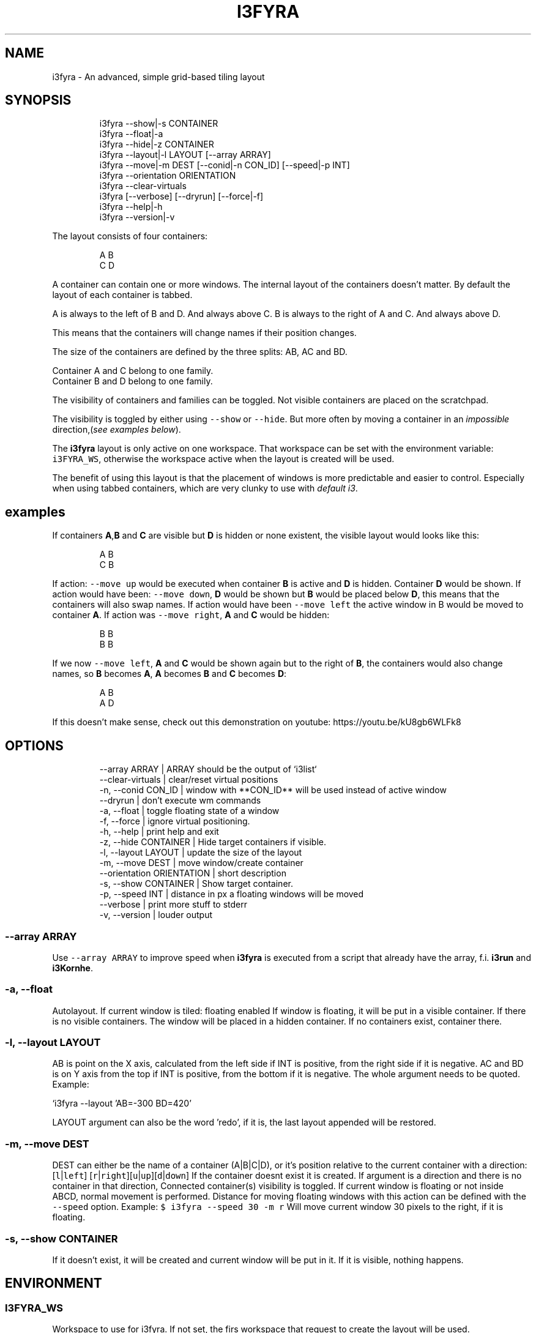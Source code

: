 .nh
.TH I3FYRA  1 2022-06-05 budlabs "User Manuals"
.SH NAME
.PP
i3fyra - An advanced, simple grid-based tiling layout

.SH SYNOPSIS
.PP
.RS

.nf
i3fyra --show|-s CONTAINER
i3fyra --float|-a
i3fyra --hide|-z CONTAINER
i3fyra --layout|-l LAYOUT [--array ARRAY]
i3fyra --move|-m DEST [--conid|-n CON_ID] [--speed|-p INT]
i3fyra --orientation ORIENTATION
i3fyra --clear-virtuals
i3fyra [--verbose] [--dryrun] [--force|-f] 
i3fyra --help|-h
i3fyra --version|-v 

.fi
.RE

.PP
The layout consists of four containers:

.PP
.RS

.nf
  A B
  C D

.fi
.RE

.PP
A container can contain one or more windows. The
internal layout of the containers doesn't matter.
By default the layout of each container is
tabbed.

.PP
A is always to the left of B and D. And always
above C. B is always to the right of A and C. And
always above D.

.PP
This means that the containers will change names
if their position changes.

.PP
The size of the containers are defined by the
three splits: AB, AC and BD.

.PP
Container A and C belong to one family.
.br
Container B and D belong to one family.

.PP
The visibility of containers and families can be
toggled. Not visible containers are placed on the
scratchpad.

.PP
The visibility is toggled by either using \fB\fC--show\fR
or \fB\fC--hide\fR\&. But more often by moving a container
in an \fIimpossible\fP direction,(\fIsee examples
below\fP).

.PP
The \fBi3fyra\fP layout is only active on one
workspace. That workspace can be set with the
environment variable: \fB\fCi3FYRA_WS\fR, otherwise the
workspace active when the layout is created will
be used.

.PP
The benefit of using this layout is that the
placement of windows is more predictable and
easier to control. Especially when using tabbed
containers, which are very clunky to use
with \fIdefault i3\fP\&.


.SH examples
.PP
If containers \fBA\fP,\fBB\fP and \fBC\fP are visible
but \fBD\fP is hidden or none existent, the visible
layout would looks like this:

.PP
.RS

.nf
  A B
  C B

.fi
.RE

.PP
If action: \fB\fC--move up\fR would be executed when
container \fBB\fP is active and \fBD\fP is hidden.
Container \fBD\fP would be shown. If action would
have been: \fB\fC--move down\fR, \fBD\fP would be shown
but \fBB\fP would be placed below \fBD\fP, this means
that the containers will also swap names. If
action would have been \fB\fC--move left\fR the active
window in B would be moved to container \fBA\fP\&. If
action was \fB\fC--move right\fR, \fBA\fP and \fBC\fP would
be hidden:

.PP
.RS

.nf
  B B
  B B

.fi
.RE

.PP
If we now \fB\fC--move left\fR, \fBA\fP and \fBC\fP
would be shown again but to the right of \fBB\fP,
the containers would also change names, so \fBB\fP
becomes \fBA\fP, \fBA\fP becomes \fBB\fP and \fBC\fP
becomes \fBD\fP:

.PP
.RS

.nf
  A B
  A D

.fi
.RE

.PP
If this doesn't make sense, check out this
demonstration on youtube:
https://youtu.be/kU8gb6WLFk8

.SH OPTIONS
.PP
.RS

.nf
--array              ARRAY       | ARRAY should be the output of `i3list`  
--clear-virtuals                 | clear/reset virtual positions  
-n, --conid          CON_ID      | window with **CON_ID** will be used instead of active window  
--dryrun                         | don't execute wm commands  
-a, --float                      | toggle floating state of a window  
-f, --force                      | ignore virtual positioning.  
-h, --help                       | print help and exit  
-z, --hide           CONTAINER   | Hide target containers if visible.  
-l, --layout         LAYOUT      | update the size of the layout  
-m, --move           DEST        | move window/create container  
--orientation        ORIENTATION | short description  
-s, --show           CONTAINER   | Show target container.  
-p, --speed          INT         | distance in px a floating windows will be moved  
--verbose                        | print more stuff to stderr  
-v, --version                    | louder output  

.fi
.RE

.SS --array              ARRAY
.PP
Use \fB\fC--array ARRAY\fR to improve speed when
\fBi3fyra\fP is executed from a script that already
have the array, f.i. \fBi3run\fP and \fBi3Kornhe\fP\&.

.SS -a, --float
.PP
Autolayout. If current window is tiled: floating
enabled If window is floating, it will be put in a
visible container. If there is no visible
containers. The window will be placed in a hidden
container. If no containers exist, container
'A'will be created and the window will be put
there.

.SS -l, --layout         LAYOUT
.PP
AB is point on the X axis, calculated from the
left side if INT is positive, from the right side
if it is negative. AC and BD is on Y axis from
the top if INT is positive, from the bottom if it
is negative. The whole argument needs to be
quoted. Example:

.PP
`i3fyra --layout 'AB=-300 BD=420'

.PP
LAYOUT argument can also be the word 'redo', if it
is, the last layout appended will be restored.

.SS -m, --move           DEST
.PP
DEST can either be the name of a container
(A|B|C|D), or it's position relative to the
current container with a direction:[\fB\fCl\fR|\fB\fCleft\fR]
[\fB\fCr\fR|\fB\fCright\fR][\fB\fCu\fR|\fB\fCup\fR][\fB\fCd\fR|\fB\fCdown\fR] If the
container doesnt exist it is created. If argument
is a direction and there is no container in that
direction, Connected container(s) visibility is
toggled. If current window is floating or not
inside ABCD, normal movement is performed.
Distance for moving floating windows with this
action can be defined with the \fB\fC--speed\fR option.
Example: \fB\fC$ i3fyra --speed 30 -m r\fR Will move
current window 30 pixels to the right, if it is
floating.

.SS -s, --show           CONTAINER
.PP
If it doesn't exist, it will be created and
current window will be put in it. If it is
visible, nothing happens.

.SH ENVIRONMENT
.SS I3FYRA_WS
.PP
Workspace to use for i3fyra. If not set, the firs
workspace that request to create the layout will
be used.

.SS I3FYRA_MAIN_CONTAINER
.PP
This container will be the chosen when a container
is requested but not given. When using the command
autolayout (\fB\fC-a\fR) for example, if the window is
floating it will be sent to the main container, if
no other containers exist. Defaults to A.

.SS I3FYRA_ORIENTATION
.PP
If set to \fB\fCvertical\fR main split will be \fB\fCAC\fR and
families will be \fB\fCAB\fR and \fB\fCCD\fR\&. Otherwise main
split will be \fB\fCAB\fR and families will be \fB\fCAC\fR and
\fB\fCBD\fR\&.

.SS I3_KING_PID_FILE
.PP
When i3king is running this file contains the pid
of the i3king process. It is used by \fBi3fyra\fP to
know if i3king is running, if it is, it will try
to match windows against the rules when \fB\fC--float\fR
option toggles the floating state to tiled.

.SH CONTACT
.PP
Send bugs and feature requests to:
.br
https://github.com/budlabs/i3ass/issues

.SH COPYRIGHT
.PP
Copyright (c) 2017-2022, budRich of budlabs
.br
SPDX-License-Identifier: MIT
